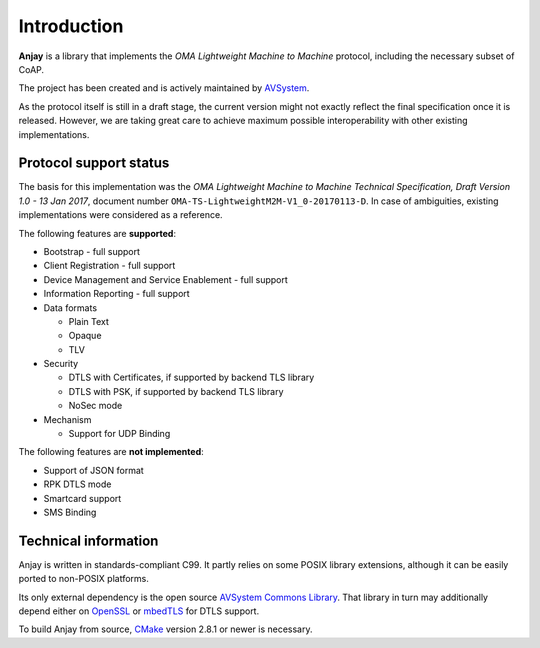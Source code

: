 Introduction
============

**Anjay** is a library that implements the *OMA Lightweight Machine to Machine*
protocol, including the necessary subset of CoAP.

The project has been created and is actively maintained by
`AVSystem <https://www.avsystem.com>`_.

As the protocol itself is still in a draft stage, the current version might not
exactly reflect the final specification once it is released. However, we are
taking great care to achieve maximum possible interoperability with other
existing implementations.

Protocol support status
-----------------------

The basis for this implementation was the *OMA Lightweight Machine to Machine
Technical Specification, Draft Version 1.0 - 13 Jan 2017*, document number
``OMA-TS-LightweightM2M-V1_0-20170113-D``. In case of ambiguities, existing
implementations were considered as a reference.

The following features are **supported**:

- Bootstrap - full support
- Client Registration - full support
- Device Management and Service Enablement - full support
- Information Reporting - full support

- Data formats

  - Plain Text
  - Opaque
  - TLV

- Security

  - DTLS with Certificates, if supported by backend TLS library
  - DTLS with PSK, if supported by backend TLS library
  - NoSec mode

- Mechanism

  - Support for UDP Binding

The following features are **not implemented**:

- Support of JSON format
- RPK DTLS mode
- Smartcard support
- SMS Binding

Technical information
---------------------

Anjay is written in standards-compliant C99. It partly relies on some POSIX
library extensions, although it can be easily ported to non-POSIX platforms.

Its only external dependency is the open source
`AVSystem Commons Library <https://github.com/AVSystem/avs_commons>`_. That
library in turn may additionally depend either on
`OpenSSL <https://www.openssl.org/>`_ or `mbedTLS <https://tls.mbed.org/>`_
for DTLS support.

To build Anjay from source, `CMake <http://www.cmake.org/>`_ version 2.8.1 or
newer is necessary.
